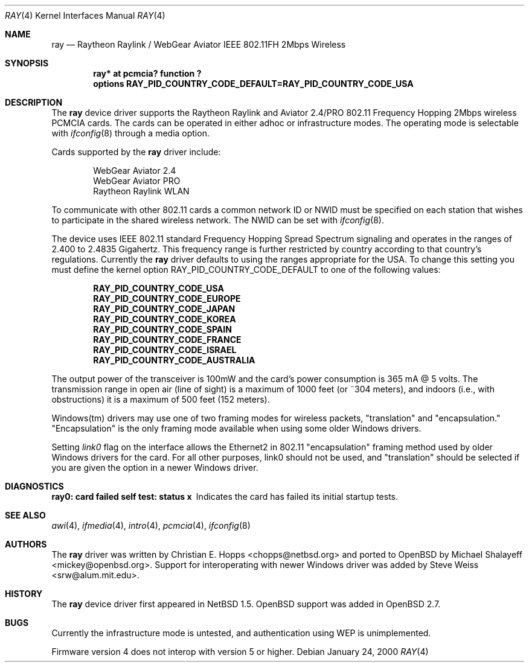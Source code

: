 .\"	$OpenBSD: src/share/man/man4/Attic/ray.4,v 1.6 2000/12/21 21:01:18 aaron Exp $
.\"	$NetBSD: ray.4,v 1.5 2000/02/28 13:54:55 enami Exp $
.\"
.\" Copyright (c) 2000 Christian E. Hopps
.\" All rights reserved.
.\"
.\" Redistribution and use in source and binary forms, with or without
.\" modification, are permitted provided that the following conditions
.\" are met:
.\" 1. Redistributions of source code must retain the above copyright
.\"    notice, this list of conditions and the following disclaimer.
.\" 2. Redistributions in binary form must reproduce the above copyright
.\"    notice, this list of conditions and the following disclaimer in the
.\"    documentation and/or other materials provided with the distribution.
.\" 3. The name of the author may not be used to endorse or promote products
.\"    derived from this software without specific prior written permission
.\"
.\" THIS SOFTWARE IS PROVIDED BY THE AUTHOR ``AS IS'' AND ANY EXPRESS OR
.\" IMPLIED WARRANTIES, INCLUDING, BUT NOT LIMITED TO, THE IMPLIED WARRANTIES
.\" OF MERCHANTABILITY AND FITNESS FOR A PARTICULAR PURPOSE ARE DISCLAIMED.
.\" IN NO EVENT SHALL THE AUTHOR BE LIABLE FOR ANY DIRECT, INDIRECT,
.\" INCIDENTAL, SPECIAL, EXEMPLARY, OR CONSEQUENTIAL DAMAGES (INCLUDING, BUT
.\" NOT LIMITED TO, PROCUREMENT OF SUBSTITUTE GOODS OR SERVICES; LOSS OF USE,
.\" DATA, OR PROFITS; OR BUSINESS INTERRUPTION) HOWEVER CAUSED AND ON ANY
.\" THEORY OF LIABILITY, WHETHER IN CONTRACT, STRICT LIABILITY, OR TORT
.\" (INCLUDING NEGLIGENCE OR OTHERWISE) ARISING IN ANY WAY OUT OF THE USE OF
.\" THIS SOFTWARE, EVEN IF ADVISED OF THE POSSIBILITY OF SUCH DAMAGE.
.\"
.Dd January 24, 2000
.Dt RAY 4
.Os
.Sh NAME
.Nm ray
.Nd Raytheon Raylink / WebGear Aviator IEEE 802.11FH 2Mbps Wireless
.Sh SYNOPSIS
.Cd "ray* at pcmcia? function ?"
.Cd "options RAY_PID_COUNTRY_CODE_DEFAULT=RAY_PID_COUNTRY_CODE_USA"
.Sh DESCRIPTION
The
.Nm
device driver supports the Raytheon Raylink and Aviator 2.4/PRO
802.11 Frequency Hopping 2Mbps wireless PCMCIA cards.
The cards can be operated in either adhoc or infrastructure modes.
The operating mode is selectable with
.Xr ifconfig 8
through a media option.
.Pp
Cards supported by the
.Nm
driver include:
.Pp
.Bl -item -offset indent -compact
.It
WebGear Aviator 2.4
.It
WebGear Aviator PRO
.It
Raytheon Raylink WLAN
.El
.Pp
To communicate with other 802.11 cards a common network ID or NWID must
be specified on each station that wishes to participate in the shared
wireless network.
The NWID can be set with
.Xr ifconfig 8 .
.Pp
The device uses IEEE 802.11 standard Frequency Hopping Spread Spectrum
signaling and operates in the ranges of 2.400 to 2.4835 Gigahertz.
This frequency range is further restricted by country according to
that country's regulations.
Currently the
.Nm
driver defaults to using the ranges appropriate for the USA.
To change this setting you must define the kernel option
.Dv RAY_PID_COUNTRY_CODE_DEFAULT
to one of the following values:
.Pp
.Bl -item -offset indent -compact
.It
.Cd RAY_PID_COUNTRY_CODE_USA
.It
.Cd RAY_PID_COUNTRY_CODE_EUROPE
.It
.Cd RAY_PID_COUNTRY_CODE_JAPAN
.It
.Cd RAY_PID_COUNTRY_CODE_KOREA
.It
.Cd RAY_PID_COUNTRY_CODE_SPAIN
.It
.Cd RAY_PID_COUNTRY_CODE_FRANCE
.It
.Cd RAY_PID_COUNTRY_CODE_ISRAEL
.It
.Cd RAY_PID_COUNTRY_CODE_AUSTRALIA
.El
.Pp
The output power of the transceiver is 100mW and the card's power consumption
is 365 mA @ 5 volts.
The transmission range in open air (line of sight)
is a maximum of 1000 feet (or ~304 meters), and indoors (i.e., with
obstructions) it is a maximum of 500 feet (152 meters).
.Pp
Windows(tm) drivers may use one of two framing modes for wireless packets,
"translation" and "encapsulation." "Encapsulation" is the only framing
mode available when using some older Windows drivers.
.Pp
Setting
.Em link0
flag on the interface allows the
Ethernet2 in 802.11 "encapsulation" framing method used by
older Windows drivers for the card.
For all other purposes, link0 should not be used, and "translation"
should be selected if you are given the option in a newer Windows driver.
.Sh DIAGNOSTICS
.Bl -diag
.It "ray0: card failed self test: status x"
Indicates the card has failed its initial startup tests.
.El
.Sh SEE ALSO
.Xr awi 4 ,
.Xr ifmedia 4 ,
.Xr intro 4 ,
.Xr pcmcia 4 ,
.Xr ifconfig 8
.Sh AUTHORS
The
.Nm
driver was written by Christian E. Hopps <chopps@netbsd.org> and ported to
.Ox
by Michael Shalayeff <mickey@openbsd.org>.
Support for interoperating with newer Windows driver was added by
Steve Weiss <srw@alum.mit.edu>.
.Sh HISTORY
The
.Nm
device driver first appeared in
.Nx 1.5 .
.Ox
support was added in
.Ox 2.7 .
.Sh BUGS
Currently the infrastructure mode is untested, and authentication
using WEP is unimplemented.
.Pp
Firmware version 4 does not interop with version 5 or higher.
